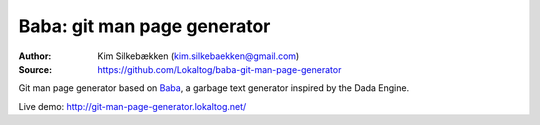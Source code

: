 Baba: git man page generator
============================

:Author: Kim Silkebækken (kim.silkebaekken@gmail.com)
:Source: https://github.com/Lokaltog/baba-git-man-page-generator

Git man page generator based on `Baba <https://github.com/Lokaltog/baba>`_, a garbage
text generator inspired by the Dada Engine.

Live demo: http://git-man-page-generator.lokaltog.net/
